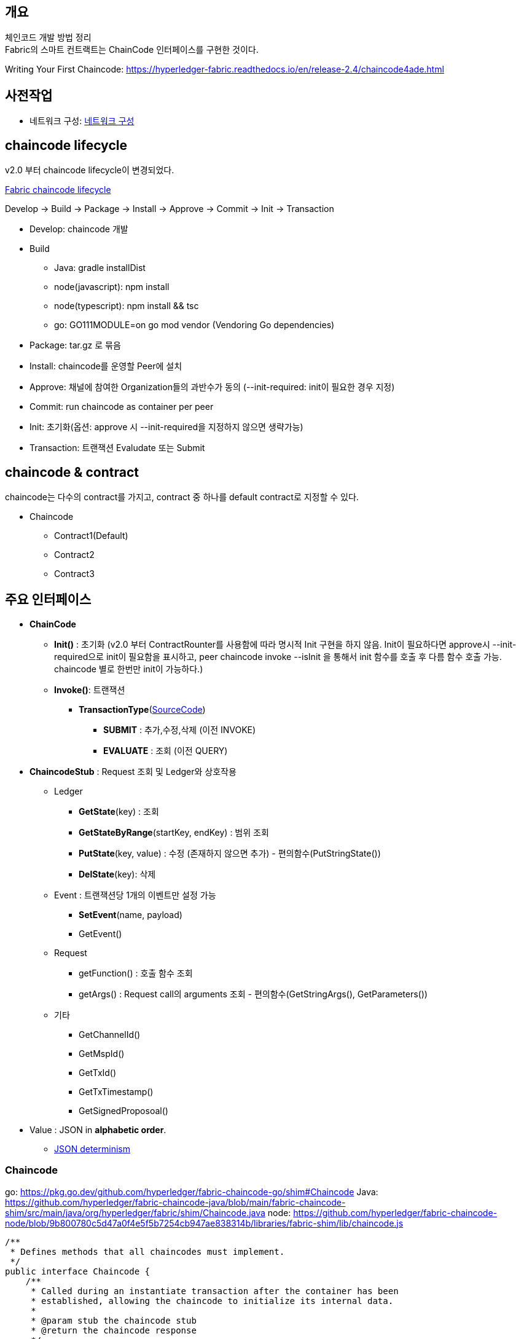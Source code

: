 ## 개요
체인코드 개발 방법 정리 +
Fabric의 스마트 컨트랙트는 ChainCode 인터페이스를 구현한 것이다.

Writing Your First Chaincode: https://hyperledger-fabric.readthedocs.io/en/release-2.4/chaincode4ade.html

## 사전작업
* 네트워크 구성: xref:v2.4 Network Configuration-1.adoc[네트워크 구성]

## chaincode lifecycle
v2.0 부터 chaincode lifecycle이 변경되었다.

link:https://hyperledger-fabric.readthedocs.io/en/release-2.4/chaincode_lifecycle.html[Fabric chaincode lifecycle]

Develop -> Build -> Package -> Install -> Approve -> Commit -> Init -> Transaction

* Develop: chaincode 개발
* Build
** Java: gradle installDist
** node(javascript): npm install
** node(typescript): npm install && tsc
** go: GO111MODULE=on go mod vendor (Vendoring Go dependencies)
* Package: tar.gz 로 묶음
* Install: chaincode를 운영할 Peer에 설치
* Approve: 채널에 참여한 Organization들의 과반수가 동의 (--init-required: init이 필요한 경우 지정)
* Commit: run chaincode as container per peer
* Init: 초기화(옵션: approve 시 --init-required을 지정하지 않으면 생략가능)
* Transaction: 트랜잭션 Evaludate 또는 Submit


## chaincode & contract
chaincode는 다수의 contract를 가지고, contract 중 하나를 default contract로 지정할 수 있다.

* Chaincode
** Contract1(Default)
** Contract2
** Contract3

## 주요 인터페이스
* **ChainCode**
** **Init()** : 초기화 (v2.0 부터 ContractRounter를 사용함에 따라 명시적 Init 구현을 하지 않음. Init이 필요하다면 approve시 --init-required으로 init이 필요함을 표시하고, peer chaincode invoke --isInit 을 통해서 init 함수를 호출 후 다름 함수 호출 가능. chaincode 별로 한번만 init이 가능하다.)
** **Invoke()**: 트랜잭션
*** **TransactionType**(link:https://github.com/hyperledger/fabric-chaincode-java/blob/main/fabric-chaincode-shim/src/main/java/org/hyperledger/fabric/contract/routing/TransactionType.java[SourceCode])
**** **SUBMIT** : 추가,수정,삭제 (이전 INVOKE)
**** **EVALUATE** : 조회 (이전 QUERY)
* **ChaincodeStub** : Request 조회 및 Ledger와 상호작용
** Ledger
*** **GetState**(key) : 조회
*** **GetStateByRange**(startKey, endKey) : 범위 조회
*** **PutState**(key, value) : 수정 (존재하지 않으면 추가) - 편의함수(PutStringState())
*** **DelState**(key): 삭제
** Event : 트랜잭션당 1개의 이벤트만 설정 가능
*** **SetEvent**(name, payload)
*** GetEvent()
** Request
*** getFunction() : 호출 함수 조회
*** getArgs() : Request call의 arguments 조회  - 편의함수(GetStringArgs(), GetParameters())
** 기타
*** GetChannelId()
*** GetMspId()
*** GetTxId()
*** GetTxTimestamp()
*** GetSignedProposoal()
* Value : JSON in **alphabetic order**.
** link:https://hyperledger-fabric.readthedocs.io/en/release-2.4/chaincode4ade.html#json-determinism[JSON determinism]

### Chaincode

go: https://pkg.go.dev/github.com/hyperledger/fabric-chaincode-go/shim#Chaincode
Java: https://github.com/hyperledger/fabric-chaincode-java/blob/main/fabric-chaincode-shim/src/main/java/org/hyperledger/fabric/shim/Chaincode.java
node: https://github.com/hyperledger/fabric-chaincode-node/blob/9b800780c5d47a0f4e5f5b7254cb947ae838314b/libraries/fabric-shim/lib/chaincode.js


```
/**
 * Defines methods that all chaincodes must implement.
 */
public interface Chaincode {
    /**
     * Called during an instantiate transaction after the container has been
     * established, allowing the chaincode to initialize its internal data.
     *
     * @param stub the chaincode stub
     * @return the chaincode response
     */
    Response init(ChaincodeStub stub);

    /**
     * Called for every Invoke transaction. The chaincode may change its state
     * variables.
     *
     * @param stub the chaincode stub
     * @return the chaincode response
     */
    Response invoke(ChaincodeStub stub);
    ...
}
```

### Reponse
```
public interface Chaincode {
    ...
    public static class Response {
        private final int statusCode;
        private final String message;
        private final byte[] payload;
        ...
        public static enum Status {
            SUCCESS(200),
            ERROR_THRESHOLD(400),
            INTERNAL_SERVER_ERROR(500);
            ...
        }
    }
}
```

### ChaincodeStub

go: https://github.com/hyperledger/fabric-chaincode-go/blob/1476cf1d3206/shim/interfaces.go#L14
Java: https://github.com/hyperledger/fabric-chaincode-java/blob/main/fabric-chaincode-shim/src/main/java/org/hyperledger/fabric/shim/ChaincodeStub.java
node: https://github.com/hyperledger/fabric-chaincode-node/blob/9b800780c5d47a0f4e5f5b7254cb947ae838314b/libraries/fabric-shim/lib/stub.js


```
/**
 * An object which manages the transaction context, provides access to state variables, and supports calls to other chaincode implementations.
 */
public interface ChaincodeStub {
    /**
     * Returns the value of the specified <code>key</code> from the ledger.
     * <p>
     * Note that getState doesn't read data from the writeset, which has not been
     * committed to the ledger. In other words, GetState doesn't consider data
     * modified by PutState that has not been committed.
     *
     * @param key name of the value
     * @return value the value read from the ledger
     */
    byte[] getState(String key);

    /**
     * Puts the specified <code>key</code> and <code>value</code> into the
     * transaction's writeset as a data-write proposal.
     * <p>
     * putState doesn't effect the ledger until the transaction is validated and
     * successfully committed. Simple keys must not be an empty string and must not
     * start with 0x00 character, in order to avoid range query collisions with
     * composite keys
     *
     * @param key   name of the value
     * @param value the value to write to the ledger
     */
    void putState(String key, byte[] value);

    /**
     * Returns all existing keys, and their values, that are lexicographically
     * between <code>startkey</code> (inclusive) and the <code>endKey</code>
     * (exclusive).
     * <p>
     * The keys are returned by the iterator in lexical order. Note that startKey
     * and endKey can be empty string, which implies unbounded range query on start
     * or end.
     * <p>
     * Call close() on the returned {@link QueryResultsIterator#close()} object when
     * done.
     *
     * @param startKey key as the start of the key range (inclusive)
     * @param endKey   key as the end of the key range (exclusive)
     * @return an {@link Iterable} of {@link KeyValue}
     */
    QueryResultsIterator<KeyValue> getStateByRange(String startKey, String endKey);

    /**
     * Records the specified <code>key</code> to be deleted in the writeset of the
     * transaction proposal.
     * <p>
     * The <code>key</code> and its value will be deleted from the ledger when the
     * transaction is validated and successfully committed.
     *
     * @param key name of the value to be deleted
     */
    void delState(String key);
    ...
}
```

### ContractRouter(Java)
ChaincodeBase를 상속받아 v2.0 lifecycle를 구현한 클래스

* ContractInterface 를 구현 및 @Contract annotation이 존재하는 Class를 찾아서 Contract Class로 등록한다. (RoutingRegistry) +
```
public final class RoutingRegistryImpl implements RoutingRegistry {
     ...
     public void findAndSetContracts(final TypeRegistry typeRegistry) {
        ...
        try (ScanResult scanResult = classGraph.scan()) {
            for (final ClassInfo classInfo : scanResult.getClassesWithAnnotation(Contract.class.getCanonicalName())) {
                logger.debug("Found class with contract annotation: " + classInfo.getName());
                try {
                    final Class<?> contractClass = classInfo.loadClass();
                    logger.debug("Loaded class");
                    final Contract annotation = contractClass.getAnnotation(Contract.class);
                    if (annotation == null) {
                        // Since we check by name above, it makes sense to check it's actually
                        // compatible,
                        // and not some random class with the same name.
                        logger.debug("Class does not have compatible contract annotation");
                    } else if (!ContractInterface.class.isAssignableFrom(contractClass)) {
                        logger.debug("Class is not assignable from ContractInterface");
                    } else {
                        logger.debug("Class is assignable from ContractInterface");
                        contractClasses.add((Class<ContractInterface>) contractClass);
                    }
                } catch (final IllegalArgumentException e) {
                    logger.debug("Failed to load class: " + e);
                }
            }
            ...
        }
        ...
    }
    ...
}
```
* Contract class에 @Transaction annotation이 존재하는 method는 트랜잭션 함수로 간주됩니다. +
functionName은 method name이 되고 대소문자를 구분한다. +
변경을 하고 싶다면 @Transaction.name() 을 이용해서 지정한다. +
```
public final class RoutingRegistryImpl implements RoutingRegistry {
    ...
    private void addContracts(final List<Class<ContractInterface>> contractClasses) {
        ...
                for (final Method m : contractClass.getMethods()) {
                    if (m.getAnnotation(Transaction.class) != null) {
                        logger.debug("Found annotated method " + m.getName());

                        contract.addTxFunction(m);

                    }
                }
        ...
    }
    ....
}
```
* namespace가 정의되지 않으면 @Default annotation이 명시된 Contract가 호출됩니다. +
ContractInvocationRequest 참고시 chaincode 호출 시 function 값을 "{namespace}:{function}" 포맷으로 namespace를 지정할 수 있습니다. +
```
public class ContractInvocationRequest implements InvocationRequest {
    ...
    public ContractInvocationRequest(ChaincodeStub context) {
        String func = context.getStringArgs().size() > 0 ? (String)context.getStringArgs().get(0) : null;
        String[] funcParts = func.split(":");
        logger.debug(func);
        if (funcParts.length == 2) {
            this.namespace = funcParts[0];
            this.method = funcParts[1];
        } else {
            this.namespace = "default";
            this.method = funcParts[0];
        }

        this.args = (List)context.getArgs().stream().skip(1L).collect(Collectors.toList());
        logger.debug(this.namespace + " " + this.method + " " + this.args);
    }
}

...
public final class ContractRouter extends ChaincodeBase {
    ...
    TxFunction getRouting(final InvocationRequest request) {
        // request name is the fully qualified 'name:txname'
        if (registry.containsRoute(request)) {
            return registry.getTxFn(request);
        } else {
            logger.fine(() -> "Namespace is " + request);
            final ContractDefinition contract = registry.getContract(request.getNamespace());
            return contract.getUnknownRoute();
        }
    }
    ...
}
```
* Chaincode 호출시의 Args는 Context 파라미터 이후, 순서대로 Binding 됩니다. +
트랜잭션 함수 실행 전 beforeTransaction, 트랜잭션 함수 실행 후 afterTransaction 함수가 호출됩니다. +
```
public class ContractExecutionService implements ExecutionService {
    ...
    public Chaincode.Response executeRequest(final TxFunction txFn, final InvocationRequest req, final ChaincodeStub stub) {
        logger.fine(() -> "Routing Request" + txFn);
        final TxFunction.Routing rd = txFn.getRouting();
        Chaincode.Response response;

        try {
            final ContractInterface contractObject = rd.getContractInstance();
            final Context context = contractObject.createContext(stub);

            final List<Object> args = convertArgs(req.getArgs(), txFn);
            args.add(0, context); // force context into 1st position, other elements move up

            contractObject.beforeTransaction(context);
            final Object value = rd.getMethod().invoke(contractObject, args.toArray());
            contractObject.afterTransaction(context, value);

            if (value == null) {
                response = ResponseUtils.newSuccessResponse();
            } else {
                response = ResponseUtils.newSuccessResponse(convertReturn(value, txFn));
            }
        }
        ...
    }
    ...
}
```
* 정의되지 않은 함수 예외처리를 위해서는 unknownTransaction(Context) 함수를 정의하면 됩니다. +
```
public final class ContractDefinitionImpl implements ContractDefinition {
    ...
    public ContractDefinitionImpl(final Class<? extends ContractInterface> cl) {
        ...
        try {
            final Method m = cl.getMethod("unknownTransaction", new Class<?>[] {Context.class});
            unknownTx = new TxFunctionImpl(m, this);
            unknownTx.setUnknownTx(true);
        }
        ...
    }
    ...
}
```
## Counter
간단한 Counter 구현

### Solidity
counter.sol
```
// SPDX-License-Identifier: MIT
pragma solidity ^0.8.7;
// Counter Constract
contract Counter {
// counter name
string counterName;

    // number of counter
    uint32 numberOfCounter;

    // constructor
    constructor (string memory name) {
        counterName = name;
    }

    // count up
    function countUp() public {
        numberOfCounter++;
    }

    // get counter name
    function getCounterName() public view returns (string memory) {
        return counterName;
    }

    // get numberOfCounter
    function getNumberOfCounter() public view returns (uint32) {
        return numberOfCounter;
    }
}
```
### Java

[NOTE]
====
예제에 사용된 Gradle 버전은 7.4 입니다.
```
$ gradle -v

------------------------------------------------------------
Gradle 7.4
------------------------------------------------------------

Build time: 2022-02-08 09:58:38 UTC
Revision: f0d9291c04b90b59445041eaa75b2ee744162586

Kotlin: 1.5.31
Groovy: 3.0.9
Ant: Apache Ant(TM) version 1.10.11 compiled on July 10 2021
JVM: 11.0.13 (Ubuntu 11.0.13+8-Ubuntu-0ubuntu1.20.04)
OS: Linux 5.10.16.3-microsoft-standard-WSL2 amd64
```
====

#### java project init
gradle init 으로 Java Application 생성시 app폴더가 생성되나 다중 프로젝트를 사용하지 않기에 제거 합니다.
```
gradle init --type java-application --dsl groovy --test-framework junit-jupiter
mv app/* .
rmdir app
```

```
$ gradle init --type java-application --dsl groovy --test-framework junit-jupiter

Generate build using new APIs and behavior (some features may change in the next minor release)? (default: no) [yes, no]
no

Project name (default: chaincode-java-basic): counter
Source package (default: counter): com.moss.platform.fabric.chaincode.counter

> Task :init
Get more help with your project: https://docs.gradle.org/7.4/samples/sample_building_java_applications.html

BUILD SUCCESSFUL in 16s
2 actionable tasks: 2 executed

$ mv app/* .
$ rmdir app
```

실행결과
```
.
├── build.gradle
├── gradle
│   └── wrapper
│       ├── gradle-wrapper.jar
│       └── gradle-wrapper.properties
├── gradlew
├── gradlew.bat
├── settings.gradle
└── src
├── main
│   ├── java
│   │   └── com
│   │       └── moss
│   │           └── platform
│   │               └── fabric
│   │                   └── chaincode
│   │                       └── counter
│   │                           └── App.java
│   └── resources
└── test
├── java
│   └── com
│       └── moss
│           └── platform
│               └── fabric
│                   └── chaincode
│                       └── counter
│                           └── AppTest.java
└── resources
```

#### settgins.gradle, buile.gradle 수정
settings.gradle
```
rootProject.name = 'counter-java'
```


build.gradle
```
plugins {
    id 'com.github.johnrengelman.shadow' version '7.1.2'
    id 'java'
    id 'application'
}

repositories {
    mavenCentral()
    maven {
        url 'https://jitpack.io'
    }
}

group 'com.moss.platform.fabric.chaincode'
version '1.0-SNAPSHOT'

dependencies {
    implementation 'org.hyperledger.fabric-chaincode-java:fabric-chaincode-shim:2.4.1'
    implementation 'com.owlike:genson:1.6'

    testImplementation 'org.hyperledger.fabric-chaincode-java:fabric-chaincode-shim:2.4.1'
    testImplementation 'org.junit.jupiter:junit-jupiter:5.8.2'
    testImplementation 'org.assertj:assertj-core:3.22.0'
    testImplementation 'org.mockito:mockito-core:4.3.1'
}

application {
    mainClass = 'org.hyperledger.fabric.contract.ContractRouter'
}

tasks.named('test') {
    useJUnitPlatform()
}

shadowJar {
    archiveBaseName.set('chaincode')
    archiveClassifier.set('')
    archiveVersion.set('')

    manifest {
        attributes 'Main-Class': 'org.hyperledger.fabric.contract.ContractRouter'
    }
}
```


App 클래스를 삭제하고, Counter 클래스 생성 후, ContractInterface 를  구현(implements)하고 @Contract, @Default annotation을 추가합니다.

* ContractInterface: Contract 클래스임을 표시 및 트랜잭션 처리를 위한 hook을 제공합니다.
* @Contract : Contract 클래스임을 표시합니다.
* @Default : 기본 Contract임을 표시합니다. Invoke시 Contract name을 명시할 필요가 없습니다.

```
package com.moss.platform.fabric.chaincode.counter;

import org.hyperledger.fabric.contract.ContractInterface;
import org.hyperledger.fabric.contract.annotation.Contract;
import org.hyperledger.fabric.contract.annotation.Default;

@Contract(name = "counter")
@Default
public class Counter implements ContractInterface {

}
```

#### Init 구현
v2.0 부터 새로운 chaincode lifecycle이 적용되면서 ChaincodeBase를 상속받은 구현을 사용하지 않고, Init이 필수가 아니게 변경됨에 따라서 Submit 함수 중 하나를 Init 함수로 사용합니다.

Init 함수를 추가하고 Solidity Counter의 constructor 로직과 동일하게 name parameter를 받아서 counterName에 저장하고, count를 0으로 초기화 합니다.

추후 approve시 --init-required 옵션을 이용해서 init이 필요함을 지정하고, peer chaincode invoke의 --isInit 옵션을 이용해서 init 함수를 호출 할 것입니다.
```
@Contract(name = "counter")
@Default
public class Counter implements ContractInterface {
private static final String CounterName = "counterName";
private static final String NumberOfCounter = "numberOfCounter";

    /**
     * 초기화
     * @param ctx the transaction context
     * @param name counter name
     */
    @Transaction(intent = Transaction.TYPE.SUBMIT)
    public void init(final Context ctx, final String name) {
        ChaincodeStub stub = ctx.getStub();

        stub.putStringState(CounterName, name);
        stub.putStringState(NumberOfCounter, String.valueOf(0));
    }
}
```

#### Transaction 함수 구현
체인코드에 필요한 트랜잭션 함수를 구현합니다.

* countUp
* getCounterName
* getNumberOfCount

```
public class Counter extends ChaincodeBase {
...
/**
* 카운트 1 증가
* @param ctx the transaction context
*/
@Transaction(intent = Transaction.TYPE.SUBMIT)
public void countUp(final Context ctx) {
ChaincodeStub stub = ctx.getStub();

        Integer count = Integer.parseInt(stub.getStringState(NumberOfCounter));
        count++;
        stub.putStringState(NumberOfCounter, String.valueOf(count));
    }

    /**
     * 카운터 이름 조회
     * @param ctx the transaction context
     * @return 카운터 이름
     */
    @Transaction(intent = Transaction.TYPE.EVALUATE)
    public String getCounterName(final Context ctx) {
        ChaincodeStub stub = ctx.getStub();

        return stub.getStringState(CounterName);
    }

    /**
     * 현재 카운트 조회
     * @param ctx the transaction context
     * @return 현재 카운트
     */
    @Transaction(intent = Transaction.TYPE.EVALUATE)
    public Integer getNumberOfCounter(Context ctx) {
        ChaincodeStub stub = ctx.getStub();

        return Integer.parseInt(stub.getStringState(NumberOfCounter));
    }
}
```

#### Java 전체코드
```
package com.moss.platform.fabric.chaincode.counter;

import org.hyperledger.fabric.contract.Context;
import org.hyperledger.fabric.contract.ContractInterface;
import org.hyperledger.fabric.contract.annotation.Contract;
import org.hyperledger.fabric.contract.annotation.Default;
import org.hyperledger.fabric.contract.annotation.Transaction;
import org.hyperledger.fabric.shim.ChaincodeStub;

@Contract(name = "counter")
@Default
public class Counter implements ContractInterface {
private static final String CounterName = "counterName";
private static final String NumberOfCounter = "numberOfCounter";

    /**
     * 초기화
     * @param ctx the transaction context
     * @param name 카운터 이름
     */
    @Transaction(intent = Transaction.TYPE.SUBMIT)
    public void init(final Context ctx, final String name) {
        ChaincodeStub stub = ctx.getStub();

        stub.putStringState(CounterName, name);
        stub.putStringState(NumberOfCounter, String.valueOf(0));
    }

    /**
     * 카운트 1 증가
     * @param ctx the transaction context
     */
    @Transaction(intent = Transaction.TYPE.SUBMIT)
    public void countUp(final Context ctx) {
        ChaincodeStub stub = ctx.getStub();

        Integer count = Integer.parseInt(stub.getStringState(NumberOfCounter));
        count++;
        stub.putStringState(NumberOfCounter, String.valueOf(count));
    }

    /**
     * 카운터 이름 조회
     * @param ctx the transaction context
     * @return 카운터 이름
     */
    @Transaction(intent = Transaction.TYPE.EVALUATE)
    public String getCounterName(final Context ctx) {
        ChaincodeStub stub = ctx.getStub();

        return stub.getStringState(CounterName);
    }

    /**
     * 현재 카운트 조회
     * @param ctx the transaction context
     * @return 현재 카운트
     */
    @Transaction(intent = Transaction.TYPE.EVALUATE)
    public Integer getNumberOfCounter(Context ctx) {
        ChaincodeStub stub = ctx.getStub();

        return Integer.parseInt(stub.getStringState(NumberOfCounter));
    }
}
```

#### Test 코드 작성
AppTest 클래스를 삭제하고, CounterTest 클래스를 생성한다.

Test 코드 작성에 대한 아이디어 제공을 위해서 일부만 작성
```
package com.moss.platform.fabric.chaincode.counter;

import org.hyperledger.fabric.contract.Context;
import org.hyperledger.fabric.shim.ChaincodeStub;
import org.junit.jupiter.api.Test;
import org.mockito.InOrder;

import static org.junit.jupiter.api.Assertions.assertEquals;
import static org.mockito.Mockito.*;

public class CounterTest {

    @Test
    void init() {
        // Arrange
        Counter contract = new Counter();
        Context context = mock(Context.class);
        ChaincodeStub stub = mock(ChaincodeStub.class);
        when(context.getStub()).thenReturn(stub);
        String name = "counter1";

        // Act
        contract.init(context, name);

        // Assert
        InOrder inOrder = inOrder(stub);
        inOrder.verify(stub).putStringState("counterName", "counter1");
        inOrder.verify(stub).putStringState("numberOfCounter", "0");
    }

    @Test
    void countUp() {
        // Arrange
        Counter contract = new Counter();
        Context context = mock(Context.class);
        ChaincodeStub stub = mock(ChaincodeStub.class);
        when(context.getStub()).thenReturn(stub);

        when(stub.getStringState("numberOfCounter")).thenReturn("0");

        // Act
        contract.countUp(context);

        // Assert
        InOrder inOrder = inOrder(stub);
        inOrder.verify(stub).putStringState("numberOfCounter", "1");
    }

    @Test
    void getCounterName() {
        // Arrange
        Counter contract = new Counter();
        Context context = mock(Context.class);
        ChaincodeStub stub = mock(ChaincodeStub.class);
        when(context.getStub()).thenReturn(stub);

        when(stub.getStringState("counterName")).thenReturn("counter1");

        // Act
        var result = contract.getCounterName(context);

        // Assert
        assertEquals("counter1", result);
    }

    @Test
    void getNumberOfCounter() {
        // Arrange
        Counter contract = new Counter();
        Context context = mock(Context.class);
        ChaincodeStub stub = mock(ChaincodeStub.class);
        when(context.getStub()).thenReturn(stub);

        when(stub.getStringState("numberOfCounter")).thenReturn("1");

        // Act
        var result = contract.getNumberOfCounter(context);

        // Assert
        assertEquals(1, result);
    }
}
```

#### 배포 및 테스트
아래 문서에서 'settings.gradle 파일 정보 수정'는 적용하지 않고, '환경변수'와 'init & invoke & query'만 수정하여 실행합니다.

xref:sampleChaincodeTest.adoc#_java[체인코드 테스트 - Java]

**환경변수**

CC_SRC_PATH는 프로젝트 폴더로 지정한다.
```
export CC_SRC_PATH=${PWD}

cd "$FABRIC_NETWORK_HOME"

export CC_NAME=counter-java
export CC_RUNTIME_LANGUAGE=java
export CC_VERSION=1.0
export CC_SEQUENCE=1
export CC_INIT_FCN=init
export CC_END_POLICY=""
export CC_COLL_CONFIG=""
export INIT_REQUIRED="--init-required"

# 동일 CC_NAME으로 배포한 이력이 있다면 SEQUENCE 를 확인하여서 + 1 값으로 설정합니다.
peer lifecycle chaincode querycommitted --channelID $CHANNEL_NAME --name ${CC_NAME}
# export CC_SEQUENCE=2
echo $CC_SEQUENCE
```

**init & invoke & query**
```
fcn_call='{"function":"'${CC_INIT_FCN}'","Args":["counter1"]}'

peer chaincode invoke -o ${ORDERER_ADDRESS} --ordererTLSHostnameOverride ${ORDERER_DOMAIN} --tls --cafile "$ORDERER_CA" -C $CHANNEL_NAME -n ${CC_NAME} "${PEER_CONN_PARAMS[@]}" --isInit  -c ${fcn_call} >&log.txt
cat log.txt

peer chaincode query -C ${CHANNEL_NAME} -n ${CC_NAME} -c '{"Args":["getCounterName"]}'
peer chaincode query -C ${CHANNEL_NAME} -n ${CC_NAME} -c '{"Args":["getNumberOfCounter"]}'
peer chaincode invoke -o ${ORDERER_ADDRESS} --ordererTLSHostnameOverride ${ORDERER_DOMAIN} --tls --cafile "$ORDERER_CA" -C $CHANNEL_NAME -n ${CC_NAME} "${PEER_CONN_PARAMS[@]}" -c '{"function":"countUp","Args":[]}'
peer chaincode query -C ${CHANNEL_NAME} -n ${CC_NAME} -c '{"Args":["getNumberOfCounter"]}'
```

**init & invoke & query 실행 결과**
```
$ fcn_call='{"function":"'${CC_INIT_FCN}'","Args":["counter1"]}'

$ peer chaincode invoke -o ${ORDERER_ADDRESS} --ordererTLSHostnameOverride ${ORDERER_DOMAIN} --tls --cafile "$ORDERER_CA" -C $CHANNEL_NAME -n ${CC_NAME} "${PEER_CONN_PARAMS[@]}" --isInit  -c ${fcn_call} >&log.txt
# peer chaincode invoke -o ${ORDERER_ADDRESS} --ordererTLSHostnameOverride ${ORDERER_DOMAIN} --tls --cafile "$ORDERER_CA" -C $CHANNEL_NAME -n ${CC_NAME} "${PEER_CONN_PARAMS[@]}" --isInit  -c ${fcn_call}
cat log.txt
0001 INFO [chaincodeCmd] chaincodeInvokeOrQuery -> Chaincode invoke successful. result: status:200

$ peer chaincode query -C ${CHANNEL_NAME} -n ${CC_NAME} -c '{"Args":["getCounterName"]}'
counter1
$ peer chaincode query -C ${CHANNEL_NAME} -n ${CC_NAME} -c '{"Args":["getNumberOfcounter"]}'
Error: endorsement failure during query. response: status:500 message:"Undefined contract method called"
$ peer chaincode query -C ${CHANNEL_NAME} -n ${CC_NAME} -c '{"Args":["getNumberOfCounter"]}'
0
$ peer chaincode invoke -o ${ORDERER_ADDRESS} --ordererTLSHostnameOverride ${ORDERER_DOMAIN} --tls --cafile "$ORDERER_CA" -C $CHANNEL_NAME -n ${CC_NAME} "${PEER_CONN_PARAMS[@]}" -c '{"function":"countUp","Args":[]}'
0001 INFO [chaincodeCmd] chaincodeInvokeOrQuery -> Chaincode invoke successful. result: status:200
$ peer chaincode query -C ${CHANNEL_NAME} -n ${CC_NAME} -c '{"Args":["getNumberOfCounter"]}'
1
```

**init 명령문 전체**

체인코드가 배포된 모든 peer 및 orderer 와 통신해야 한다는 점을 보자
```
peer chaincode invoke -o localhost:7061 --ordererTLSHostnameOverride osn1.orderer1.moss.com --tls --cafile /mnt/d/fabric/nc-network/organizations/ordererOrganizations/orderer1.moss.com/orderers/osn1.orderer1.moss.com/msp/tlscacerts/tlsca.orderer1.moss.com-cert.pem -C service1 -n counter-java --peerAddresses localhost:8060 --tlsRootCertFiles ./organizations/peerOrganizations/platform.moss.com/tlsca/tlsca.platform.moss.com-cert.pem --peerAddresses localhost:8061 --tlsRootCertFiles ./organizations/peerOrganizations/platform.moss.com/tlsca/tlsca.platform.moss.com-cert.pem --peerAddresses localhost:9060 --tlsRootCertFiles ./organizations/peerOrganizations/customer.moss.com/tlsca/tlsca.customer.moss.com-cert.pem --peerAddresses localhost:9061 --tlsRootCertFiles ./organizations/peerOrganizations/customer.moss.com/tlsca/tlsca.customer.moss.com-cert.pem --peerAddresses localhost:10060 --tlsRootCertFiles ./organizations/peerOrganizations/service1.moss.com/tlsca/tlsca.service1.moss.com-cert.pem --peerAddresses localhost:10061 --tlsRootCertFiles ./organizations/peerOrganizations/service1.moss.com/tlsca/tlsca.service1.moss.com-cert.pem --isInit -c {"function":"init","Args":["counter1"]}
```

### javascript
javascript로 counter를 구현해 본다.

link:https://github.com/hyperledger/fabric-chaincode-node/blob/main/TUTORIAL.md[fabric-chaincode-node tutorial]

[NOTE]
====
**javascript to typescript**

javascript를 이용하여 chaincode 구현을 고려하고 있다면, typescript를 이용해서 개발하는 것을 추천드립니다. +
정적 언어의 장점을 취할 수 있고, decorator를 이용한 선언적 개발이 가능합니다.
====

#### mkdir & package.json
폴더를 생성하고 package.json 파일을 생성합니다.

javascript chaincode 개발을 위해서 'fabric-contract-api'와 'fabric-shim'이 필요합니다.

```
// package.json
{
  "name": "counter-javascript",
  "version": "1.0.0",
  "description": "counter-javascript",
  "main": "index.js",
  "engines": {
    "node": ">=12",
    "npm": ">=5"
  },
  "scripts": {
    "start": "fabric-chaincode-node start"
  },
  "dependencies": {
    "fabric-contract-api": "2.4.1",
    "fabric-shim": "2.4.1"
  },
  "devDependencies": {

  }
}
```

#### npm install
npm install을 이용하여 종속성 라이브러리들을 설치합니다.
```
npm install
```
#### chaincode 코드 작성
lib/counter.js 파일 생성합니다.

Contract를 상속 받은 후 함수들을 구현합니다.
```
'use strict';

const { Contract } = require('fabric-contract-api');

class Counter extends Contract {

  /**
   * 초기화
   * @param ctx the transaction context
   * @param name 카운터 이름
   */
  async init(ctx, name) {
    await ctx.stub.putState('counterName', Buffer.from(name));
    await ctx.stub.putState('numberOfCounter', Buffer.from("0"));
  }

  /**
   * 카운트 1 증가
   * @param ctx the transaction context
   */
  async countUp(ctx) {
    const bytes = await ctx.stub.getState('numberOfCounter');
    let count = bytes.toString()*1;
    count++;
    await ctx.stub.putState('numberOfCounter', Buffer.from(count.toString()));
  }

  /**
   * 카운터 이름 조회
   * @param ctx the transaction context
   * @returns 카운트 이름
   */
  async getCounterName(ctx) {
    const bytes = await ctx.stub.getState('counterName');
    return bytes.toString();
  }

  /**
   * 현재 카운트 조회
   * @param ctx ctx the transaction context
   * @returns 현재 카운트
   */
  async getNumberOfCounter(ctx) {
    const bytes = await ctx.stub.getState('numberOfCounter');
    return bytes.toString()*1;
  }
}

module.exports = Counter;
```

#### index.js 생성
contract를 index.js를 통해서 export 합니다.
```
'use strict';

const Counter = require('./lib/counter');

module.exports.counter = Counter;
module.exports.contracts = [Counter];
```

#### 배포 및 테스트
아래 문서에서 '환경변수'와 'init & invoke & query'만 수정하여 실행해 본다.

xref:sampleChaincodeTest.adoc#_node_jsjavascript[체인코드 테스트 - javascript]

**환경변수**

CC_SRC_PATH는 프로젝트 폴더로 지정한다.
```
export CC_SRC_PATH=${PWD}

cd "$FABRIC_NETWORK_HOME"

export CC_NAME=counter-javascript
export CC_RUNTIME_LANGUAGE=node
export CC_VERSION=1.0
export CC_SEQUENCE=1
export CC_INIT_FCN=init
export CC_END_POLICY=""
export CC_COLL_CONFIG=""
export INIT_REQUIRED="--init-required"
```

**init & invoke & query 실행 결과**

java 버전과 동일합니다.
```
fcn_call='{"function":"'${CC_INIT_FCN}'","Args":["counter1"]}'
peer chaincode invoke -o ${ORDERER_ADDRESS} --ordererTLSHostnameOverride ${ORDERER_DOMAIN} --tls --cafile "$ORDERER_CA" -C $CHANNEL_NAME -n ${CC_NAME} "${PEER_CONN_PARAMS[@]}" --isInit  -c ${fcn_call} >&log.txt
cat log.txt

peer chaincode query -C ${CHANNEL_NAME} -n ${CC_NAME} -c '{"Args":["getCounterName"]}'
peer chaincode query -C ${CHANNEL_NAME} -n ${CC_NAME} -c '{"Args":["getNumberOfCounter"]}'
peer chaincode invoke -o ${ORDERER_ADDRESS} --ordererTLSHostnameOverride ${ORDERER_DOMAIN} --tls --cafile "$ORDERER_CA" -C $CHANNEL_NAME -n ${CC_NAME} "${PEER_CONN_PARAMS[@]}" -c '{"function":"countUp","Args":[]}'
peer chaincode query -C ${CHANNEL_NAME} -n ${CC_NAME} -c '{"Args":["getNumberOfCounter"]}'
```
### typescript

#### typescript 설치
```
npm install -g typescript
```

typescript 설치 결과
```
$ tsc -v
Version 4.6.2
```


#### 폴더 생성 및 package.json, tsconfig.json
체인코드 프로젝트 폴더를 생성하고 package.json와 tsconfig.json을 아래와 같이 생성합니다.
```
// package.json - typescript
{
  "name": "counter-typescript",
  "version": "1.1.0",
  "description": "counter-typescript",
  "main": "dist/index.js",
  "typings": "dsit/index.d.ts",
  "engines": {
    "node": ">=12",
    "npm": ">=5"
  },
  "scripts": {
    "build": "tsc",
    "start": "fabric-chaincode-node start"
  },
  "engineStrict": true,
  "dependencies": {
    "fabric-contract-api": "2.4.1",
    "fabric-shim": "2.4.1"
  },
  "devDependencies": {

  }
}
```

```
// tsconfig.json - typescript
{
    "compilerOptions": {
        "experimentalDecorators": true,
        "emitDecoratorMetadata": true,
        "outDir": "dist",
        "target": "es2017",
        "moduleResolution": "node",
        "module": "commonjs",
        "esModuleInterop": true,
        "declaration": true,
        "sourceMap": true
    },
    "include": [
        "./src/**/*"
    ],
    "exclude": [
        "./src/**/*.spec.ts"
    ]
}
```

작업 결과
```
.$CC_SRC_PATH
├── package.json
└── tsconfig.json
```

#### npm install
npm install을 이용하여 종속성 라이브러리들을 설치합니다.
```
npm install
```

#### chaincode 코드 작성
src/counter.ts 파일을 생성합니다.

Contract를 상속 받은 후 decorator를 이용하여서 함수들을 구현합니다.
```
import {Context, Contract, Info, Returns, Transaction} from 'fabric-contract-api'

export class Counter extends Contract {

    /**
     * 초기화
     * @param ctx the transaction context
     * @param name 카운터 이름
     */
    @Transaction()
    public async init(ctx: Context, name:string): Promise<void> {
        await ctx.stub.putState('counterName', Buffer.from(name));
        await ctx.stub.putState('numberOfCounter', Buffer.from("0"));
    }

    /**
     * 카운트 1 증가
     * @param ctx the transaction context
     */
    @Transaction()
    async countUp(ctx: Context) {
        const bytes = await ctx.stub.getState('numberOfCounter');
        let count = Number(bytes.toString());
        count++;
        await ctx.stub.putState('numberOfCounter', Buffer.from(count.toString()));
    }

    /**
     * 카운터 이름 조회
     * @param ctx the transaction context
     * @returns 카운트 이름
     */
    @Transaction(false)
    async getCounterName(ctx: Context) {
        const bytes = await ctx.stub.getState('counterName');
        return bytes.toString();
    }

    /**
     * 현재 카운트 조회
     * @param ctx ctx the transaction context
     * @returns 현재 카운트
     */
    @Transaction(false)
    async getNumberOfCounter(ctx: Context) {
        const bytes = await ctx.stub.getState('numberOfCounter');
        return Number(bytes.toString());
    }
}
```

#### src/index.ts 생성
contract를 index.js를 통해서 export 합니다.
```
import {Counter} from "./counter";

export {Counter} from './counter'

export const contracts: any[] = [Counter];
```
#### typescript 빌드
프로젝트 폴더에서 'npm run build' 명령어로 typescript를 빌드 후, dist 폴더가 정상적으로 생성되었는지 확인합니다.
```
npm run build
```
실행 결과
```
$ npm run build

> counter-typescript@1.0.0 build
> tsc

$ tree .
.
├── src
│   ├── counter.ts
│   └── index.ts
├── dist
│   ├── counter.d.ts
│   ├── counter.js
│   ├── counter.js.map
│   ├── index.d.ts
│   ├── index.js
│   └── index.js.map
├── package.json
├── tsconfig.json
...
```
#### 배포 및 테스트
아래 문서에서 '환경변수'와 'init & invoke & query'만 수정하여 실행해 본다.

link:sampleChaincodeTest.adoc#_node_jsjavascript[체인코드 테스트 - javascript]

#### 환경변수

CC_SRC_PATH는 프로젝트 폴더로 지정한다.
```
export CC_SRC_PATH=${PWD}

cd "$FABRIC_NETWORK_HOME"

export CC_NAME=counter-typescript
export CC_RUNTIME_LANGUAGE=node
export CC_VERSION=1.0
export CC_SEQUENCE=1
export CC_INIT_FCN=init
export CC_END_POLICY=""
export CC_COLL_CONFIG=""
export INIT_REQUIRED="--init-required"
```

#### init & invoke & query 실행 결과

java 버전과 동일합니다.
```
fcn_call='{"function":"'${CC_INIT_FCN}'","Args":["counter3"]}'
peer chaincode invoke -o ${ORDERER_ADDRESS} --ordererTLSHostnameOverride ${ORDERER_DOMAIN} --tls --cafile "$ORDERER_CA" -C $CHANNEL_NAME -n ${CC_NAME} "${PEER_CONN_PARAMS[@]}" --isInit  -c ${fcn_call} >&log.txt
cat log.txt

peer chaincode query -C ${CHANNEL_NAME} -n ${CC_NAME} -c '{"Args":["getCounterName"]}'
peer chaincode query -C ${CHANNEL_NAME} -n ${CC_NAME} -c '{"Args":["getNumberOfCounter"]}'
peer chaincode invoke -o ${ORDERER_ADDRESS} --ordererTLSHostnameOverride ${ORDERER_DOMAIN} --tls --cafile "$ORDERER_CA" -C $CHANNEL_NAME -n ${CC_NAME} "${PEER_CONN_PARAMS[@]}" -c '{"function":"countUp","Args":[]}'
peer chaincode query -C ${CHANNEL_NAME} -n ${CC_NAME} -c '{"Args":["getNumberOfCounter"]}'
```
